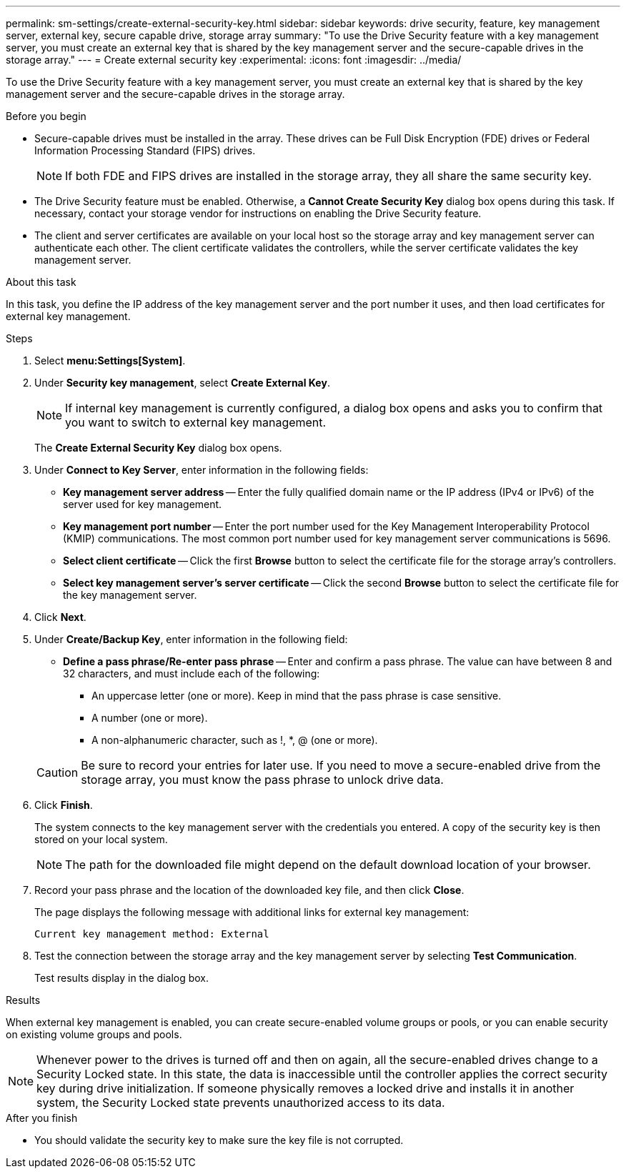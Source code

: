 ---
permalink: sm-settings/create-external-security-key.html
sidebar: sidebar
keywords: drive security, feature, key management server, external key, secure capable drive, storage array
summary: "To use the Drive Security feature with a key management server, you must create an external key that is shared by the key management server and the secure-capable drives in the storage array."
---
= Create external security key
:experimental:
:icons: font
:imagesdir: ../media/

[.lead]
To use the Drive Security feature with a key management server, you must create an external key that is shared by the key management server and the secure-capable drives in the storage array.

.Before you begin

* Secure-capable drives must be installed in the array. These drives can be Full Disk Encryption (FDE) drives or Federal Information Processing Standard (FIPS) drives.
+
[NOTE]
====
If both FDE and FIPS drives are installed in the storage array, they all share the same security key.
====

* The Drive Security feature must be enabled. Otherwise, a *Cannot Create Security Key* dialog box opens during this task. If necessary, contact your storage vendor for instructions on enabling the Drive Security feature.
* The client and server certificates are available on your local host so the storage array and key management server can authenticate each other. The client certificate validates the controllers, while the server certificate validates the key management server.

.About this task

In this task, you define the IP address of the key management server and the port number it uses, and then load certificates for external key management.

.Steps

. Select *menu:Settings[System]*.
. Under *Security key management*, select *Create External Key*.
+
[NOTE]
====
If internal key management is currently configured, a dialog box opens and asks you to confirm that you want to switch to external key management.
====
+
The *Create External Security Key* dialog box opens.

. Under *Connect to Key Server*, enter information in the following fields:
 ** *Key management server address* -- Enter the fully qualified domain name or the IP address (IPv4 or IPv6) of the server used for key management.
 ** *Key management port number* -- Enter the port number used for the Key Management Interoperability Protocol (KMIP) communications. The most common port number used for key management server communications is 5696.
 ** *Select client certificate* -- Click the first *Browse* button to select the certificate file for the storage array's controllers.
 ** *Select key management server's server certificate* -- Click the second *Browse* button to select the certificate file for the key management server.
. Click *Next*.
. Under *Create/Backup Key*, enter information in the following field:
 ** *Define a pass phrase/Re-enter pass phrase* -- Enter and confirm a pass phrase. The value can have between 8 and 32 characters, and must include each of the following:
  *** An uppercase letter (one or more). Keep in mind that the pass phrase is case sensitive.
  *** A number (one or more).
  *** A non-alphanumeric character, such as !, *, @ (one or more).

+
[CAUTION]
====
Be sure to record your entries for later use. If you need to move a secure-enabled drive from the storage array, you must know the pass phrase to unlock drive data.
====
. Click *Finish*.
+
The system connects to the key management server with the credentials you entered. A copy of the security key is then stored on your local system.
+
[NOTE]
====
The path for the downloaded file might depend on the default download location of your browser.
====

. Record your pass phrase and the location of the downloaded key file, and then click *Close*.
+
The page displays the following message with additional links for external key management:
+
`Current key management method: External`

. Test the connection between the storage array and the key management server by selecting *Test Communication*.
+
Test results display in the dialog box.

.Results

When external key management is enabled, you can create secure-enabled volume groups or pools, or you can enable security on existing volume groups and pools.

[NOTE]
====
Whenever power to the drives is turned off and then on again, all the secure-enabled drives change to a Security Locked state. In this state, the data is inaccessible until the controller applies the correct security key during drive initialization. If someone physically removes a locked drive and installs it in another system, the Security Locked state prevents unauthorized access to its data.
====

.After you finish

* You should validate the security key to make sure the key file is not corrupted.
